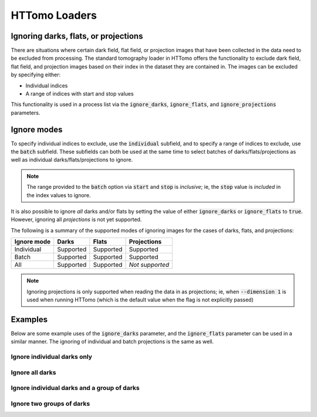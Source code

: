 .. _reference_loaders:

HTTomo Loaders
--------------

Ignoring darks, flats, or projections
=====================================

There are situations where certain dark field, flat field, or projection images
that have been collected in the data need to be excluded from processing. The
standard tomography loader in HTTomo offers the functionality to exclude dark
field, flat field, and projection images based on their index in the dataset
they are contained in. The images can be excluded by specifying either:

- Individual indices
- A range of indices with start and stop values

This functionality is used in a process list via the :code:`ignore_darks`,
:code:`ignore_flats`, and :code:`ignore_projections` parameters.

Ignore modes
============

To specify individual indices to exclude, use the :code:`individual` subfield,
and to specify a range of indices to exclude, use the :code:`batch` subfield.
These subfields can both be used at the same time to select batches of
darks/flats/projections as well as individual darks/flats/projections to ignore.

.. note:: The range provided to the :code:`batch` option via :code:`start` and
          :code:`stop` is *inclusive*; ie, the :code:`stop` value is *included*
          in the index values to ignore.

It is also possible to ignore *all* darks and/or flats by setting the value of
either :code:`ignore_darks` or :code:`ignore_flats` to :code:`true`. However,
ignoring all *projections* is not yet supported.

The following is a summary of the supported modes of ignoring images for the
cases of darks, flats, and projections:

============ ========= ========= ===============
Ignore mode  Darks     Flats     Projections
============ ========= ========= ===============
Individual   Supported Supported Supported
Batch        Supported Supported Supported
All          Supported Supported *Not supported*
============ ========= ========= ===============

.. note:: Ignoring projections is only supported when reading the data in as
          projections; ie, when :code:`--dimension 1` is used when running
          HTTomo (which is the default value when the flag is not explicitly
          passed)

Examples
========

Below are some example uses of the :code:`ignore_darks` parameter, and the
:code:`ignore_flats` parameter can be used in a similar manner. The ignoring of
individual and batch projections is the same as well.

Ignore individual darks only
++++++++++++++++++++++++++++

.. code-block:: yaml
  :emphasize-lines: 12-13

    - httomo.data.hdf.loaders:
        standard_tomo:
        name: tomo
        data_path: entry1/tomo_entry/data/data
        image_key_path: entry1/tomo_entry/instrument/detector/image_key
        dimension: 1
        preview:
            -
            - start: 30
              stop: 60
            -
        ignore_darks:
            individual: [0, 5]

Ignore all darks
++++++++++++++++

.. code-block:: yaml
  :emphasize-lines: 12

    - httomo.data.hdf.loaders:
        standard_tomo:
        name: tomo
        data_path: entry1/tomo_entry/data/data
        image_key_path: entry1/tomo_entry/instrument/detector/image_key
        dimension: 1
        preview:
            -
            - start: 30
              stop: 60
            -
        ignore_darks: true

Ignore individual darks and a group of darks
++++++++++++++++++++++++++++++++++++++++++++

.. code-block:: yaml
  :emphasize-lines: 12-16

    - httomo.data.hdf.loaders:
        standard_tomo:
        name: tomo
        data_path: entry1/tomo_entry/data/data
        image_key_path: entry1/tomo_entry/instrument/detector/image_key
        dimension: 1
        preview:
            -
            - start: 30
              stop: 60
            -
        ignore_darks:
          individual: [0, 3]
          batch:
            - start: 5
              stop: 10


Ignore two groups of darks
++++++++++++++++++++++++++

.. code-block:: yaml
  :emphasize-lines: 12-17

    - httomo.data.hdf.loaders:
        standard_tomo:
        name: tomo
        data_path: entry1/tomo_entry/data/data
        image_key_path: entry1/tomo_entry/instrument/detector/image_key
        dimension: 1
        preview:
            -
            - start: 30
              stop: 60
            -
        ignore_darks:
          batch:
            - start: 5
              stop: 10
            - start: 20
              stop: 30
